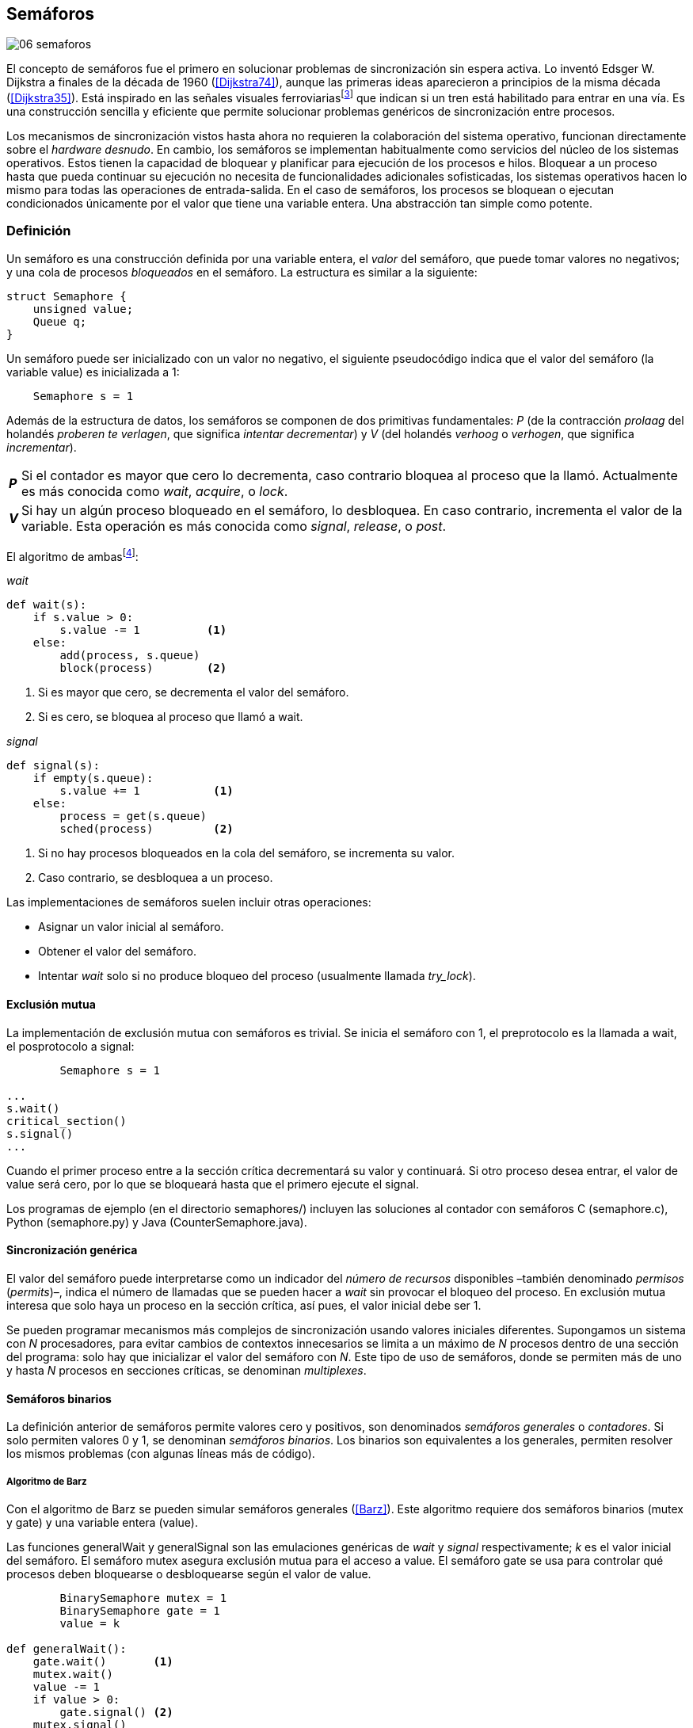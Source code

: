 [[semaphores]]
== Semáforos

image::jrmora/06-semaforos.jpg[align="center"]

El concepto de semáforos fue el primero en solucionar problemas de sincronización sin espera activa. Lo inventó Edsger W. Dijkstra a finales de la década de 1960 (<<Dijkstra74>>), aunque las primeras ideas aparecieron a principios de la misma década (<<Dijkstra35>>). Está inspirado en las señales visuales ferroviariasfootnote:[Viene del inglés _semaphore_, no son los semáforos de las calles –estos se llaman _traffic lights_– sino de las señalizaciones ferroviarias _binarias_.] que indican si un tren está habilitado para entrar en una vía. Es una construcción sencilla y eficiente que permite solucionar problemas genéricos de sincronización entre procesos.

Los mecanismos de sincronización vistos hasta ahora no requieren la colaboración del sistema operativo, funcionan directamente sobre el _hardware desnudo_. En cambio, los semáforos se implementan habitualmente como servicios del núcleo de los sistemas operativos. Estos tienen la capacidad de bloquear y planificar para ejecución de los procesos e hilos. Bloquear a un proceso hasta que pueda continuar su ejecución no necesita de funcionalidades adicionales sofisticadas, los sistemas operativos hacen lo mismo para todas las operaciones de entrada-salida. En el caso de semáforos, los procesos se bloquean o ejecutan condicionados únicamente por el valor que tiene una variable entera. Una abstracción tan simple como potente.

[[semaphore_definition]]
=== Definición
Un semáforo es una construcción definida por una variable entera, el _valor_ del semáforo, que puede tomar valores no negativos; y una cola de procesos _bloqueados_ en el semáforo. La estructura es similar a la siguiente:

[source, c]
----
struct Semaphore {
    unsigned value;
    Queue q;
}
----

Un semáforo puede ser inicializado con un valor no negativo, el siguiente pseudocódigo indica que el valor del semáforo (la variable +value+) es inicializada a 1:

----
    Semaphore s = 1
----

Además de la estructura de datos, los semáforos se componen de dos primitivas fundamentales: _P_ (de la contracción _prolaag_ del holandés _proberen te verlagen_, que significa _intentar decrementar_) y _V_ (del holandés _verhoog_ o _verhogen_, que significa _incrementar_).

[horizontal]
*_P_*:: Si el contador es mayor que cero lo decrementa, caso contrario bloquea al proceso que la llamó. Actualmente es más conocida como _wait_, _acquire_, o _lock_.
*_V_*:: Si hay un algún proceso bloqueado en el semáforo, lo desbloquea. En caso contrario, incrementa el valor de la variable. Esta operación es más conocida como _signal_, _release_, o _post_.

El algoritmo de ambasfootnote:[En el pseudocódigo uso la notación `objeto.método()` para que sean similares a la mayoría de los ejemplos en Python, programados con las clases de sincronización de +threading+.]:

._wait_
[source, python]
----
def wait(s):
    if s.value > 0:
        s.value -= 1          <1>
    else:
        add(process, s.queue)
        block(process)        <2>
----
<1> Si es mayor que cero, se decrementa el valor del semáforo.
<2> Si es cero, se bloquea al proceso que llamó a +wait+.


._signal_
[source, python]
----
def signal(s):
    if empty(s.queue):
        s.value += 1           <1>
    else:
        process = get(s.queue)
        sched(process)         <2>
----
<1> Si no hay procesos bloqueados en la cola del semáforo, se incrementa su valor.
<2> Caso contrario, se desbloquea a un proceso.


Las implementaciones de semáforos suelen incluir otras operaciones:

- Asignar un valor inicial al semáforo.
- Obtener el valor del semáforo.
- Intentar _wait_ solo si no produce bloqueo del proceso (usualmente llamada _try_lock_).

[[sem_mutex]]
==== Exclusión mutua
La implementación de exclusión mutua con semáforos es trivial. Se inicia el semáforo con 1, el preprotocolo es la llamada a +wait+, el posprotocolo a +signal+:

----
        Semaphore s = 1

...
s.wait()
critical_section()
s.signal()
...
----

Cuando el primer proceso entre a la sección crítica decrementará su valor y continuará. Si otro proceso desea entrar, el valor de +value+ será cero, por lo que se bloqueará hasta que el primero ejecute el +signal+.

Los programas de ejemplo (en el directorio +semaphores/+) incluyen las soluciones al contador con semáforos C (+semaphore.c+), Python (+semaphore.py+) y Java (+CounterSemaphore.java+).

==== Sincronización genérica
El valor del semáforo puede interpretarse como un indicador del _número de recursos_ disponibles –también denominado _permisos_ (_permits_)–, indica el número de llamadas que se pueden hacer a _wait_ sin provocar el bloqueo del proceso. En exclusión mutua interesa que solo haya un proceso en la sección crítica, así pues, el valor inicial debe ser 1.

Se pueden programar mecanismos más complejos de sincronización usando valores iniciales diferentes. Supongamos un sistema con _N_ procesadores, para evitar cambios de contextos innecesarios se limita a un máximo de _N_ procesos dentro de una sección del programa: solo hay que inicializar el valor del semáforo con _N_. Este tipo de uso de semáforos, donde se permiten más de uno y hasta _N_ procesos en secciones críticas, se denominan _multiplexes_.

==== Semáforos binarios
La definición anterior de semáforos permite valores cero y positivos, son denominados _semáforos generales_ o _contadores_. Si solo permiten valores 0 y 1, se denominan _semáforos binarios_. Los binarios son equivalentes a los generales, permiten resolver los mismos problemas (con algunas líneas más de código).


===== Algoritmo de Barz
Con el algoritmo de Barz se pueden simular semáforos generales (<<Barz>>). Este algoritmo requiere dos semáforos binarios (+mutex+ y +gate+) y una variable entera (+value+).

Las funciones +generalWait+ y +generalSignal+ son las emulaciones genéricas de _wait_ y _signal_ respectivamente; _k_ es el valor inicial del semáforo. El semáforo +mutex+ asegura exclusión mutua para el acceso a +value+. El semáforo +gate+ se usa para controlar qué procesos deben bloquearse o desbloquearse según el valor de +value+.

[source, python]
----
        BinarySemaphore mutex = 1
        BinarySemaphore gate = 1
        value = k

def generalWait():
    gate.wait()       <1>
    mutex.wait()
    value -= 1
    if value > 0:
        gate.signal() <2>
    mutex.signal()

def generalSignal():
    mutex.wait()
    value += 1
    if value == 1:
        gate.signal() <3>
    mutex.signal()
----
<1> Si no es el primer proceso en entrar a la sección crítica, debe esperar a ser _autorizado_ por el proceso anterior.
<2> Permite que entre otro proceso si el valor es positivo.
<3> Antes estaba en cero, permite que entre otro proceso.


[[mutex_lock]]
==== Semáforos _mutex_ y _locks_
Los _semáforos mutex_, también llamados _locks_, son semáforos binarios –o equivalentes– optimizados para ser usados con exclusión mutuafootnote:[De allí el nombre _mutex_, de _mutual exclusion_, el mismo nombre usado en los _spinlocks_ para exclusión mutua.], con restricciones y propiedades adicionales:

. Son inicializados a 1.
. Se añade el concepto de propiedad, solo el proceso que hizo el _wait_ puede hacer luego el _signal_.
. Algunos sistemas permiten que el mismo hilo haga varios _wait_, si ya es el propietario del _lock_ continúa su ejecución. Este tipo de semáforos _mutex_ se denominan _reentrantes_.

Los _mutex_ son muy comunes y los recomendados para exclusión mutua, hay lenguajes como Go que no tienen funciones _nativas_ de semáforos generales, solo _mutex_ y _lock_. Como con _spinlocks_, a la operación _wait_ se la suele llamar _lock_, y _unlock_ a _signal_.

Las operaciones y uso son idénticas a la exclusión mutua con semáforos generales. Solo cambian los nombres de las funciones, y que los _mutex_ son inicializados automáticamente:

----
        Mutex mutex
...
mutex.lock()
critical_section()
mutex.unlock()
...
----

[TIP]
._Mutex_ de POSIX Threads
====
En C se pueden usar los _mutex_ de las librerías POSIX Threads. Las primitivas son +pthread_mutex_lock+ y +pthread_mutex_unlock+ (+mutex.c+), no son reentrantes. Go lo ofrece en +Mutex+ y +Locker+ del paquete +sync+ (código de ejemplo en +go_mutex.go+).

En Java se puede usar la clase +ReentrantLock+ de +java.util.concurrent.locks+ (programa de ejemplo +CounterLock.java+).

Python tiene clases similares, +threading.Lock+ y +threading.RLock+.footnote:[También incluye primitivas similares en el nuevo paquete +asyncio+. La clase +threading.Lock+, al contrario que +threading.RLock+, no tiene control de propiedad, cualquier hilo puede hacer el +release+.] Además de las llamadas tradicionales a +acquire+ y +release+ (+lock.py+) se puede usar con la cláusula +with+ (código fuente completo en +lock_with.py+):

----
for i in range(MAX_COUNT/THREADS):
    with mutex:
        counter += 1
----
====

==== Semáforos fuertes y débiles
Cada semáforo tiene asociado una cola de procesos bloqueados y la política de gestión de esta cola es fundamental. Si la cola es FIFO, aseguran espera limitada y equidad; estos semáforos se denominan _semáforos fuertes_. Por el contrario, se denominan _semáforos débiles_ (_weak semaphores_) si los procesos se seleccionan aleatoriamente.


[TIP]
.Semáforos en Unix y Linux
====
Semáforos System V:: Este sistema, parte del módulo IPC (_Inter Process Communication_) del UNIX System V, fue el estándar de facto durante muchos años y siguen disponibles en las últimas versiones de Linux y Solaris. Tiene una interfaz (_API_) poco elegante, ineficiente e innecesariamente compleja para los usos más habituales. Se usa cada vez menos desde la definición del estándar _POSIX Semaphores_ de 2001.
+
Los semáforos se obtienen con la función +semget+, que retorna un descriptor de un array de semáforos (puede ser de tamaño uno). Se inicializan y destruyen con +semctl+. Las operaciones _wait_ y _signal_ se hacen con +semop+. Ambas pueden incrementar o decrementar el valor de cada semáforo del array con valores a discreción, no solo 1 o -1; y hay que especificar siempre un array de valores y el índice al que se aplica cada operación. Esta es la complejidad innecesaria para realizar operaciones simples, pero tiene características interesantes:
+
- Las operaciones sobre varios semáforos del array son atómicas, facilita la programación de algoritmos complejos sin necesidad de usar _mutex_ adicionales.
- La primitiva adicional esperar por cero o _wait_for_0_. Como se intuye por su nombre, bloquea a los procesos si el valor del semáforo es diferente a cero, los desbloquea cuando se hace cero.
- Deshacer la última operación, +SEM_UNDO+, si el proceso acaba. Es útil como medida de protección: si un proceso está en la sección crítica y acaba por error, el sistema revierte la última operación.

Semáforos POSIX:: Están implementados en Linux desde la versión 2.6, lo usamos en el primer ejemplo de semáforos en C (+semaphore.c+). Es el estándar actual y más usado. Aunque carece de la flexibilidad y operaciones adicionales de los System V, tiene una interfaz más sencilla y más eficiente.
+
Se pueden crear de dos tipos, _sin nombre_ (_unnamed_) y _con nombre_ (_named_). El primero es más simple de usar cuando los procesos comparten la memoria, solo hay que declarar una variable del tipo +sem_t+ y luego inicializar el valor del semáforo con +sem_init+. Cuando se necesitan para procesos que no comparten memoria, se pueden crear y/o abrir con la función +sem_open+ usando un nombre similar a ficheros.

Mutex de POSIX Threads:: Las usamos en el ejemplo anterior (+mutex.c+) de semáforos _mutex_. No hay que confundirlos con los semáforos POSIX, en este caso se trata de las librerías POSIX para la implementación de hilos que incluyen mecanismos básicos de sincronización, entre ellos _mutex_ y variables de condición (las usamos en <<monitors>>).
====

=== Sincronización de orden de ejecución

La sección crítica es una abstracción conveniente y sencilla para resolver la competencia de recursos, otro problema común es la coordinación del orden de ejecución de operaciones (<<Ben-Ari>>). Supongamos dos procesos _P_ y _Q_, la instrucción _Q~j~_ debe ejecutarse solo después de la instrucción _P~i~_, se denota como _P~i~ < Q~j~_. Para que se cumpla esta condición, antes de _Q~j~_ hay que asegurar:

- Que continua la ejecución si _P~i~_ ya se ejecutó.
- Que se bloquea a _Q_ si _P~i~_ todavía no se ejecutó, y se desbloquea una vez que se haya ejecutado.

Para resolverlo se necesita un semáforo (contador o binario) inicializado a cero. Inmediatamente después de _P~i~_, _P_ ejecuta +signal+ sobre dicho semáforo. _Q_ llama a +wait+ inmediatamente antes de _Q~i~_. Los programas serán similares al siguiente ejemplo:

----
    Semaphore sync = 0

P               Q

...             ...
Pi              sync.wait()
sync.signal()   Qj
...             ...
----

Este algoritmo con un único semáforo solo permite sincronizar dos procesos, y solo uno puede esperar por el otro.

[[sync_barrier]]
==== Barreras

A veces es conveniente desarrollar programas concurrentes que se sincronizan por fases. Los procesos deben esperar que todos acaben la fase actual y comenzar la siguiente simultáneamente. Esta coordinación se logra de forma muy parecida al ejemplo anterior: poniendo _barreras de sincronización_ al final e inicio de cada fase.

Barrera:: Es un mecanismo de sincronización que obliga a procesos concurrentes (o distribuidos) a esperar a que todos hayan llegado a un punto determinado. Solo podrán continuar cuando todos los procesos hayan llegado a una barrera. El conjunto de los puntos de sincronización se denomina _barrera_ (<<Taunbenfeld>>).

===== Barreras binarias

Una barrera binaria es una extensión del ejemplo anterior, donde solo uno de los procesos debía esperar por el otro. En cambio, una barrera hace que ambos deban esperar a que el otro acabe una fase para avanzar a la siguiente; además, las barreras pueden usarse cíclicamente.

El algoritmo de barreras para dos procesos es trivial, hacen falta dos semáforos binarios inicializados a cero. El valor de cada semáforo indica si su proceso correspondiente llegó a la _meta_. Cada proceso ejecuta +signal+ en su semáforo para indicar que llegó al final de una fase, y luego +wait+ en el semáforo del otro proceso.
----
    Semaphore arrived_p = 0
    Semaphore arrived_q = 0

P                   Q

...                 ...
arrived_p.signal()  arrived_q.signal()
arrived_q.wait()    arrived_p.wait()
...                 ...
arrived_p.signal()  arrived_q.signal()
arrived_q.wait()    arrived_p.wait()
...                 ...
----


===== Barreras para _N_ procesos
La intención de uso de barreras genéricas para un número indeterminado de procesos es poder implementar sincronizaciones cíclicas como la siguiente:

[source, python]
----
    while True:
        do_phase()
        barrier(n)
----

Después de +do_phase+ cada proceso esperará a que los demás hayan llegado al mismo punto, solo así podrán continuar con la siguiente. La misma barrera puede ser reusada cíclicamente, también para un número indeterminado de iteraciones.

Estas barreras no pueden implementarse igual que las binarias. Los semáforos son recursos _costosos_, requieren colas y tiempos relativamente elevados para la inicialización. No tiene sentido tener un array de _N_ semáforos y hacer _N_ operaciones de _wait_ y _signal_. Hay que solucionarlo con un número limitado de semáforos, y que no requiera que el número de operaciones de cada proceso sea proporcional al número de procesos concurrentes.

El siguiente algoritmo de _barreras cíclicas_ usa dos semáforos binarios, +arrivals+ y +departures+, y una variable +counter+ incrementada atómicamentefootnote:[Por ejemplo con la ya conocida _get&add_ o similares como _add&get_. En vez de operaciones atómicas puede usarse un semáforo contador si es posible consultar su valor, en este caso se reemplaza el incremento por _signal_ y el decremento por _wait_.]. Si no se dispone de este tipo de operaciones atómicas, hay que usar un _mutex_ adicional para asegurar exclusión mutua en las modificaciones a +counter+ (código Python: +barrier.py+; en Java: +Barrier.java+):

[[alg_barriers]]
[source, python]
----
    Semaphore arrival = 1
    Semaphore departure = 0
    counter = 0

def barrier(n):
    arrival.wait()
    getAndAdd(counter, 1)
    if counter < n:
        arrival.signal()        <1>
    else:
        departure.signal()      <2>

    departure.wait()            <3>

    getAndAdd(counter, -1)
    if counter > 0:
        departure.signal()      <4>
    else:
        arrival.signal()        <5>
----
<1> Si no llegaron todos los procesos, permite la _llegada_ de otro.
<2> Si llegaron todos, autoriza la _salida_ de un proceso.
<3> Espera la autorización para continuar.
<4> Si no salieron todos, autoriza la salida del siguiente.
<5> Si llegaron todos, comienza nuevamente el ciclo de _llegadas_.


[TIP]
====
Algunos lenguajes implementan barreras similares en sus librerías de concurrencia. En Java y Ruby la clase +CyclicBarrier+, en Go el tipo +WaitGroup+ de +sync+, en Python +threading.Event+ puede adaptarse fácilmente para el mismo propósito. Hay una propuesta de estandarización de la misma construcción para ISO C++ (<<Mackintosh>>) juntamente con _Latches_ (mecanismo que bloquea a los procesos hasta que su contador se hace cero).
====


==== Productores-consumidores

El problema de los productores-consumidores es un ejemplo clásico de sincronización de orden de ejecución. Está presente en casi todos los mecanismos de comunicación, las tuberías entre procesos y comandosfootnote:[El `|` entre dos comandos en el shell.], la E/S a dispositivos, comunicaciones por red, etc.

Hay dos tipos de procesos:

Productores:: Produce un nuevo elemento que será transmitido a los consumidores.
Consumidores:: Recibe y consume los elementos transmitidos desde los productores.

Hay dos tipos de productores-consumidores:

Síncronos:: Cuando se produce un elemento, este debe ser consumido para que el productor pueda continuar su ejecución.

Asíncronos:: El canal de comunicación tiene capacidad de almacenamiento, un _buffer_, por lo que no es necesario que los productores esperen a que cada elemento sea consumido. Los productores agregan los elementos a una cola y los consumidores obtienen el primer elemento de esta.

El segundo caso es el más habitual. El uso de un _buffer_ permite que productores y consumidores avancen a su propio ritmo; pero requiere sincronización para hacer que los consumidores esperen si el _buffer_ está vacío, y los productores si el _buffer_ está lleno. Los procesos pueden ser considerados cíclicos, ambos ejecutan un bucle donde añaden o quitan elementos del _buffer_:

.Productor
[source, python]
----
while True:
    data = produce()
    buffer.add(data)
----

.Consumidor
[source, python]
----
while True:
    data = buffer.get()
    consume(data)
----


===== _Buffer_ infinito
Aunque no existen las memorias infinitas, ni se puede confiar en que las velocidades relativas de los productores evitarán que el _buffer_ supere un tamaño razonable, es un primer paso para la implementación del algoritmo más general.

Como el _buffer_ no está limitado el algoritmo no debe comprobar que haya espacio suficiente. Solo debe bloquear a los consumidores si el buffer está vacío, y desbloquearlos cuando hay elementos disponibles. Además del _buffer_ compartido se requieren dos semáforos: un +mutex+ para asegurar exclusión mutua al insertar o quitar elementos y otro de sincronización (+notEmpty+) para bloquear a los consumidores si el _buffer_ está vacío.

[source, python]
----
    Queue buffer
    Semaphore mutex = 1
    Semaphore notEmpty = 0
----

Los siguientes son los algoritmos para los productores y consumidores:

.Productor
[source, python]
----
while True:
    data = produce()

    mutex.wait()
    buffer.add(data)  <1>
    mutex.signal()

    notEmpty.signal() <2>
----
<1> Agrega un elemento dentro de una sección crítica.
<2> Señaliza el semáforo, su valor será el número de elementos en el _buffer_.


.Consumidor
[source, python]
----
while True:
    notEmpty.wait()     <1>

    mutex.wait()
    data = buffer.get() <2>
    mutex.signal()

    consume(data)
----
<1> Se bloquea si el _buffer_ está vacío, si no es así decrementa y obtiene el siguiente elemento. El valor del semáforo contador +notEmtpy+ siempre se corresponde con el número de elementos disponibles en el _buffer_.
<2> Obtiene el siguiente elemento de la cola.

En el programa +producer_consumer_infinite.py+ se puede consultar la implementación completa. Hay dos clases –+Producer+ y +Consumer+– que implementan el algoritmo de productores y consumidores respectivamente. Se crean dos hilos productores (variable +PRODUCERS+) y dos consumidores (+CONSUMERS+). Los productores producen 1 000 elementos (+TO_PRODUCE+) cada uno y acaban. Para el _buffer_ se usa una lista nativa de Python, se agregan elementos con +append+ y se obtiene el primer elemento con +pop(0)+.


===== _Buffer_ finito
El algoritmo anterior puede ser extendido para que funcione con un tamaño de _buffer_ limitado. Así como los consumidores se bloquean si no hay elementos en el _buffer_, los productores deben hacer lo mismo si no quedan _posiciones libres_. Se necesita un semáforo contador adicional (+notFull+) cuyo valor indicará el número de posiciones libres, por lo que se inicializa con el tamaño del _buffer_ (+BUFFER_SIZE+).

[source, python]
----
    Queue buffer
    Semaphore mutex = 1
    Semaphore notEmpty = 0
    Semaphore notFull = BUFFER_SIZE
----

Los siguientes son los algoritmos para cada proceso, solo se requiere una línea adicional en cada uno (código completo en +producer_consumer.py+):

.Productor
[source, python]
----
while True:
    data = produce()

    notFull.wait()    <1>

    mutex.wait()
    buffer.add(data)
    mutex.signal()

    notEmpty.signal()
----
<1> Se bloquea si +notFull+ vale cero, caso contrario lo decrementará y añadirá un nuevo valor.

.Consumidor
[source, python]
----
while True:
    notEmpty.wait()

    mutex.wait()
    data = buffer.get()
    mutex.signal()

    notFull.signal()    <1>

    consume(data)
----
<1> Incrementa el semáforo para que un productor pueda añadir otro elemento.

[TIP]
====
El modelo productor-consumidor es muy común en informática, las _tuberías_ y _colas_ son construcciones muy útiles. La mayoría de lenguajes ofrecen una implementación nativa o por librerías. Por ejemplo, la clase +ArrayBlockingQueue+ en Java, +Queue+ en Python (+queue+ partir de Python 3) y Ruby. Los mensajes nativos de Go son productores-consumidores que pueden ser síncronos o asíncronos (los estudiamos en el <<channels>>).
====

===== Semáforos partidos
La técnica de sincronización anterior con dos semáforos se denomina _semáforos partidos_ (_split semaphores_). Se llaman así cuando se usan dos o más semáforos cuya suma es una constante, en este caso el invariante es:

[quote]
_notEmpty + notFull = BUFFER_SIZE_


Si la constante es igual a uno la técnica se denomina _semáforos partidos binarios_.

En la sección crítica las operaciones _wait_ y _signal_ son ejecutadas por el mismo proceso y en ese orden, no son semáforos partidos. Sin embargo, en el algoritmo de productores-consumidores con _buffer_ limitado se usan dos semáforos y las llamadas a _wait_ y _signal_ se hacen desde diferentes hilos. Los _semáforos partidos_ permiten que los procesos esperen por eventos que se producen en otros.


==== Lectores-escritores
En <<readers_writers>> del capítulo <<spinlocks>> vimos cómo resolver un problema también muy habitual, relajando las condiciones de la exclusión mutua con las siguientes condiciones:

- Se permite más de un lector en la sección crítica.

- Mientras haya un lector en la sección crítica no puede entrar ningún escritor.

- Los lectores no pueden entrar si hay un escritor en la sección crítica.

- Solo puede haber un escritor en la sección crítica.

===== La solución clásica
El algoritmo _clásico_ de lectores-escritores se puede implementar con semáforos binarios o _mutex_, siempre que permitan que un proceso que no hizo el _wait_ pueda hacer un _signal_. En el ejemplo en Python (+rw_lock.py+) se usa la clase +threading.Lock+, permite que cualquier hilo llame a +release+ aunque no haya ejecutado el +acquire+.

[source, python]
----
    readers = 0          <1>
    Semaphore writer = 1 <2>
    Semaphore mx = 1     <3>
----
<1> Contador de lectores en la sección crítica.
<2> Asegura la exclusión mutua entre escritores y entre escritor y lectores.
<3> Se usa con dos propósitos: 1) asegurar exclusión mutua para verificar y modificar la variable +readers+; 2) como barrera (el primer lector bloqueará a los siguientes si hay un escritor en la sección crítica).

Las entradas y salidas de escritores son idénticas a las de exclusión mutua:

.Entrada y salida de escritores
[source, python]
----
def writer_lock():
    writer.wait()

def writer_unlock():
    writer.signal()
----

Si un lector no es el primero, puede entrar a la sección crítica. Si no hay ningún lector, espera en +writer+ a que no haya ningún escritor. Como no hace el +signal+ en el semáforo +mx+, los demás lectores quedarán bloqueados hasta que el primer lector se desbloquee de +writer+.

.Entrada de lectores
[source, python]
----
def reader_lock():
    mx.wait()
    readers += 1
    if readers == 1:
        writer.wait()    <1>
    mx.signal()
----
<1> Si es el primer lector, espera a que no haya ningún escritor.


.Salida de lectores
[source, python]
----
def reader_unlock():
    mx.wait()
    readers -= 1
    if readers == 0:
        writer.signal()  <1>
    mx.signal()
----
<1> Si es el último lector, libera +writer+, podrán entrar escritores.

===== Espera limitada
El algoritmo anterior da prioridad a los lectores y no asegura espera limitada a los escritores. Cuando entra un lector los escritores tendrán que esperar hasta que salga el último, pero los lectores podrán seguir entrando sin dejar paso al escritor. Es decir, se pueden generar esperas infinitas. Para evitarlas hay que asegurar que los lectores esperan si un escritor desea entrar.

Se usa un semáforo adicional, +entry+, que bloquea a los nuevos lectores cuando el primer escritor hace un _wait_. El siguiente es el algoritmo equitativo, la función +reader_unlock+ es la misma, cambian las otras tres (código fuente completo en +rw_lock_fair.py+):

[source, python]
----
    ...
    Semaphore entry = 1

def reader_lock():
    entry.wait()
    mx.wait()
    readers += 1
    if readers == 1:
        writer.wait()
    mx.signal()
    entry.signal()
...
def writer_lock():
    entry.wait()
    writer.wait()

def writer_unlock():
    writer.signal()
    entry.signal()
----

La mayor ineficiencia de este algoritmo está en la entrada de lectores, se hacen dos _wait_ sobre dos semáforos, +entry+ y +mx+. En 2013, Vlad Popov y Oleg Mazonka propusieron un algoritmo más eficiente (<<Popov>>), los lectores solo hacen _wait_ sobre un semáforo (código completo Python en +rw_lock_fair_faster.py+).

[TIP]
====
POSIX Threads ofrece lectores-escritores con las funciones +pthread_rwlock_*+, en Java la clase +ReentrantReadWriteLock+, en Go el tipo +RWMutex+ del paquete +sync+.
====

[[dining_philosophers]]
=== El problema de los filósofos cenando

Es un modelo muy estudiado en el área de la programación concurrente, fue inventado como ejercicio por Dijkstra en 1965 y luego formalizado por Hoare. No es un problema cuya solución tenga un uso práctico directo, pero es lo suficientemente simple y propone desafíos interesantes. Es objeto habitual de estudio y comparación entre las diferentes mecanismos de sincronización concurrentes.

Se trata de cinco filósofos sentados en una mesa en la que también hay cinco tenedoresfootnote:[Algunos textos dicen que son palillos, por ello se suele decir que los filósofos son chinos pero es contradictorio con la imagen.], uno a cada lado de los filósofos.

[[dining_image]]
.Filósofos cenandofootnote:["Dining philosophers" by Benjamin D. Esham / Wikimedia Commons. Licensed under CC BY-SA 3.0 via https://commons.wikimedia.org/wiki/File:Dining_philosophers.png#/media/File:Dining_philosophers.png[Wikimedia Commons].]
image::dining_philosophers.jpg[align="center"]


Cada filósofo es un proceso que realiza solo dos actividades: pensar o comer. El algoritmo general de cada uno de ellos:

[source, python]
----
def philosopher():
    while True:
        think()
        pick()      <1>
        eat()
        release()   <2>
----
<1> Asegura que puede tomar los dos tenedores, el de la izquierda y el de la derecha
<2> Libera ambos tenedores.

Cada filósofo necesita dos tenedores para comer y solo puede tomar los que tiene a su lado. Para que el programa sea correcto se deben cumplir los siguientes requisitos:

[[philosophers_requisites]]
1. Un filósofo solo puede comer si tiene los dos tenedores.
2. Exclusión mutua, un tenedor solo puede ser usado por un filósofo a la vez.
3. Se debe asegurar _progreso_.
4. Se debe asegurar _espera limitada_.
5. Debe ser eficiente. Si no hay competencia por un tenedor, este debe poder ser usado por uno de sus dos filósofos vecinos.

Identificamos a los filósofos y tenedores con un índice de 0 a 4 (es decir, de 0 a _N-1_). El tenedor a la izquierda del _filósofo~0~_ será el _tenedor~0~_, el de su derecha el _tenedor~1~_. Así sucesivamente, hasta el último _filósofo~4~_, que a su izquierda tendrá el _tenedor~4~_ y a su derecha el _tenedor~0~_.

Una primera solución es asegurar exclusión mutua a toda la mesa, solo un filósofo puede comer a la vez. Es un problema de exclusión mutua, se requiere un único semáforo _mutex_ (+table+):

[source, python]
----
    Semaphore table = 1

def philosopher():
    while True:
        think()
        table.wait()
        eat()
        table.signal()
----

Esta solución es ineficiente: aunque hay tenedores para que puedan comer dos filósofos simultáneamente, solo uno podrá hacerlo. Una mejor solución es asegurar exclusión mutua por cada tenedor, para ello se necesita un array de cinco semáforos _mutex_, uno por tenedor. El índice _i_ identifica a cada filósofo, cada proceso intentará tomar primero el tenedor de su izquierda (también es _i_) y luego el de su derecha (corresponde a `(i + 1) % 5`).

Las funciones +pick+ y +release+ tomarán y soltarán los tenedores respectivamente, por conveniencia se define la función +right+ que retorna el índice del tenedor de la derecha (el tenedor de la izquierda del _filósofo~i~_ es simplemente _tenedor~i~_):

[[deadlock_philosophers]]
[source, python]
----
    Semaphore forks[5] = [1, 1, 1, 1, 1]

def philosopher(i):
    while True:
        think()
        pick(i)
        eat()
        release(i)

def right(i):
    return (i+1) % 5

def pick(i):
    forks[i].wait()
    forks[right(i)].wait()

def release(i):
    forks[i].signal()
    forks[right(i)].signal()

----

Antes de comer cada filósofo hace +wait+ sobre los dos tenedores que le corresponden, primero al de la izquierda y luego al de la derecha. Si alguno de ellos está ya tomado, quedará bloqueado hasta que el filósofo que lo tiene lo libere y ejecute el +signal+ correspondiente. Sin embargo, tiene un problema importantefootnote:[Lo podéis probar físicamente con la ayuda de otra persona –no hacen falta cinco– una mesa y tenedores.]: si todos intentan comer _simultáneamente_ cada uno tomará su tenedor de la izquierda, cuando lo intenten con el de la derecha quedarán bloqueados porque ya habrá sido tomado por su vecino.

Una secuencia de instrucciones que lleva a este estado podría ser la siguiente: cada filósofo toma el tenedor de su izquierda, la ejecución se intercala o se ejecuta en paralelo (recordad que el problema es equivalente):

----
fork[0].wait()
  fork[1].wait()
    fork[2].wait()
      fork[3].wait()
        fork[4].wait()
----

Ahora cada uno de ellos intenta tomar el tenedor de su derecha:
----
fork[1].wait()
  fork[2].wait()
    fork[3].wait()
      fork[4].wait()
        fork[0].wait() <1>
----
<1> El _filósofo~4~_ es el único que hace el +wait+ en orden decreciente.

Todos quedarán bloqueados porque los semáforos _mutex_ están tomados, es un interbloqueo, como <<first_deadlock, vimos>> en la <<algorithms>>.

[[deadlocks]]
==== Interbloqueos

Los interbloqueos se pueden producir cuando hay competencia por recursos de cualquier tipo. Dos procesos +P+ y +Q+ necesitan los recursos +a+ y +b+ y los solicitan en orden diferente, como en el siguiente ejemplo:

----
P               Q

get(a)          get(b)
...             ...
get(b)          get(a)
----


Ambos procesos quedarán esperando a que el otro libere uno de los recursos, pero el otro no lo hará porque tampoco puede avanzar. No hay _progreso_, se produce un bucle en el _grafo de asignación de recursos_. Es lo mismo que puede pasar con el algoritmo anterior de los filósofos, se dice que hay una _espera circular_.

[IMPORTANT]
.Condiciones necesarias para interbloqueo
====
Para que se puedan producir interbloqueos deben cumplirse las siguientes condiciones necesarias:

Exclusión mutua:: Los recursos solo pueden asignarse a un proceso.

Retención y espera (_hold and wait_):: Un proceso mantiene los recursos ya asignados mientras espera la asignación de otro.

No apropiación (_no preemption_):: No se puede quitar un recurso que está asignado a un proceso, debe ser este el que lo libere.

Espera circular (_circular wait_):: Se produce un bucle, un ciclo cerrado de procesos esperando por recursos asignados a otros. Esta condición es derivada de la segunda, sin _retención y espera_ no se puede producir una _espera circular_ (pero la retención y espera no implica que sí se produce).
====

Para prevenir interbloqueos es suficiente que el algoritmo evite que se presente alguna de las condiciones.

1. La exclusión mutua no se puede evitar, un tenedor solo puede ser usado por un filósofo a la vez.

2. La retención y espera se podría evitar, pero requiere algoritmos de sincronización más complejos que el de exclusión mutua (lo haremos en la _solución óptima_, más adelante).

3. Se podría hacer que sea _apropiativo_, si se detecta interbloqueo se quita el tenedor a uno de los filósofos involucrados en la cadena, también requiere un algoritmo más sofisticado.

4. La condición de espera circular es la más sencilla de evitar que se produzca, basta forzar a que todos los procesos soliciten los recursos en el mismo orden, ascendente o descendente.

El _culpable_ de que no se soliciten los tenedores en el mismo orden es el filósofo con el último índice. Al contrario de los demás, que solicitan los tenedores en orden ascendente, el _filósofo~4~_ los toma en orden descendente: primero el _tenedor~4~_ y luego el _tenedor~0~_. Para forzar el mismo orden se puede cambiar la función +pick+, de forma que el primer +wait+ se haga siempre sobre el tenedor con el índice menor (código completo en +philosophers_1.py+):

[source, python]
----
def pick(i):
    if i < right(i):
        forks[i].wait()
        forks[right(i)].wait()
    else:
        forks[right(i)].wait()
        forks[i].wait()
----

Este algoritmo suele denominarse _LR_ porque hay dos tipos de filósofos, los que toman primero el tenedor de la izquierda (_L_) y los que lo hacen con el de la derecha (_R_). No se pueden producir interbloqueos al no cumplirse la condición de _espera circular_.

Pero el algoritmo no es óptimo, hay situaciones donde podrían estar comiendo dos filósofos pero solo lo hace uno. Si, como vimos antes, todos los filósofos desean comer más o menos simultáneamente puede darse la siguiente secuencia:

----
fork[0].wait()
  fork[1].wait()
    fork[2].wait()
      fork[3].wait()
        fork[0].wait() <1>

fork[1].wait()
  fork[2].wait()
    fork[3].wait()
      fork[4].wait()   <2>

----
<1> El _filósofo~4~_ que ahora hace el _wait_ en orden decreciente y se bloquea.
<2> El _filósofo~3~_, el _tenedor~4~_ está libre y puede continuar comiendo, todos los demás esperarán, cuando _filósofo~3~_ podrá comer el _filósofo~2~_, luego _filósofo~1~_, etc.

Con cinco filósofos pueden comer hasta dos. Sin embargo, con la secuencia anterior hemos demostrado que hay casos donde el algoritmo no cumple con el mínimo.


[[dining_philosophers_semaphores]]
==== Solución óptima

Para obtener la solución óptima hay que cambiar el enfoque, en vez de un problema de exclusión mutua hay que tratarlo como una sincronización de orden de instrucciones. Cuando un filósofo desea comer verifica el estado de sus dos vecinos; podrá comer si ninguno de los dos está comiendo. En caso contrario, tendrá que esperar que los vecinos le notifiquen cuando liberen los tenedores.

Se usa el array +status+ para indicar el estado de cada filósofo: pensando (+THINKING+), que pretende comer (con _hambre_, +HUNGRY+) y comiendo (+EATING+). El array +sync+ de semáforos para sincronizar entre los filósofos, y el semáforo +mutex+ para asegurar exclusión mutua cuando se verifica y manipula el array +status+.

[source, python]
----
    status[5] = [THINKING,... ,THINKING]
    Semaphore sync[5] = [0, 0, 0, 0, 0]
    Semaphore mutex = 1
----

La función +pick+ asigna +HUNGRY+ al estado del filósofo y llama a la función +canEat+, que verifica si ninguno de los vecinos está comiendo. Si no es así, señaliza en su semáforo +sync+ correspondiente, por lo que no se bloqueará en el +acquire+ sobre +sync[i]+ (en la última línea de +pick+). Pero si alguno de los vecinos está comiendo no se hará el +release+ y el filósofo se bloqueará.

[source, python]
----
def pick(i):
    mutex.acquire()
    status[i] = HUNGRY
    canEat(i)
    mutex.release()
    sync[i].acquire()
----

Si ninguno de los vecinos está comiendo +canEat+ asigna +EATING+ al estado de _filósofo~i~_ y señaliza en su semáforo. A diferencia del algoritmo anterior, las funciones +left+ y +right+ retornan el índice del filósofo vecino (no del tenedor): +right+ es la misma, pero +left+ retorna el índice del vecino –no el tenedor– de la izquierda (`(i - 1) % 5`, el vecino de la izquierda de _filósofo~0~_ es el _filósofo~4~_).

[source, python]
----
def canEat(i):
    if status[i] == HUNGRY
            and status[left(i)] != EATING
            and status[right(i)] != EATING:
        status[i] = EATING
        sync[i].release()
----

Cuando un filósofo deja de comer debe verificar si sus vecinos están esperando por los tenedores que retenía. Antes de señalizarles también tiene que verificar que el otro _vecino de su vecino_ no está comiendo. Para ello se puede usar la función +canEat+ que precisamente hace eso, lo que cambiará será el valor del argumento +i+.

[source, python]
----
def release(i):
    mutex.acquire()
    status[i] = THINKING
    canEat(left(i))  <1>
    canEat(right(i)) <1>
    mutex.release()
----
<1> Se reusa la función +canEat+ para verificar el estado de los _vecinos del vecino_. Si el filósofo que deja los tenedores es el 1, entonces se llamará con el argumento 0 (el filósofo de la izquierda) y luego con el 2 (el filósofo de la derecha).

Hay que tener en cuenta que las llamadas a +canEat+ se hacen siempre desde dentro de la sección crítica del semáforo +mutex+, es decir, no se producen condiciones de carrera ni conflictos en las verificaciones y cambios de estado del array +status+.

Este algoritmo es óptimo (código fuente completo en +philosophers_2.py+), asegura que si hay tenedores para que coman dos filósofos estos podrán hacerlo sin demora. No hay retención y espera, los filósofos que no pueden comer no retienen ningún tenedor. Sin retención y espera tampoco se puede producir espera circular.

Dado que no se cumplen dos de las condiciones necesarias, no pueden producirse _interbloqueos_. Cumple con todas los requisitos que <<philosophers_requisites, impusimos al principio>>.

[[priority_inheritance]]
=== Inversión de prioridades

[NOTE]
.Un bug marciano
====
El día 4 de julio de 1997 el _Mars Pathfinder_ aterrizó en Marte, se desplegó la nave que sirvió para el viaje y aterrizaje –el _SpaceCraft_– y a las pocas horas empezó a enviar datos y fotos en alta calidad. Unos días después se detectaron reinicios continuos del ordenador al intentar enviar a la tierra datos meteorológicos y científicos. Los reinicios eran ordenados por la tarea _bc_sched_, responsable de verificar que las demás tareas se ejecutan correctamente.

El procesador era un Power1/RS6000 de IBM, conectado a un bus VME con interfaces para la cámara, la radio y un bus 1553. El bus 1553 tenía dos partes, una usada para navegación espacial (aceleradores, válvulas, sensor solar y escáner de estrellas) y otra para el aterrizaje (acelerómetro y radar de altitud) y los instrumentos científicos: el ASI/MET. El bus 1553, heredado de la sonda Cassini, tenía un modo de funcionamiento síncrono simple: el software controlador y toma de datos se planificaban exactamente cada 0.125 segundos (8 Hz).

El sistema operativo era un Unix de tiempo real desarrollado por Wind River, VxWorks, adaptado específicamente al procesador RS600. La arquitectura de software era la siguientefootnote:[En los sistemas de tiempo real es habitual llamar _tareas_ a los procesos.]:

- _bc_sched_: La tarea con máxima prioridad, esta se encargaba de preparar las transacciones para el siguiente ciclo de 0.125 segs sobre el bus 1553.

- _entry+landing_: La tarea con la segunda prioridad, ya inactiva.

- _bc_dist_: La tarea de tercera prioridad toma datos del 1553 y los copia en un doble _buffer_ circular desde donde extraen información las otras tareas, salvo las ASI/MET.

- Otras tareas de prioridad intermedia.

- _ASI/MET_: Esta era la tarea de menor prioridad, junto con otras tareas científicas (generación y compresión de imágenes, etc.). A diferencia de las otras, ASI/MET toma datos del 1553 a través de un mecanismo de comunicación entre procesos usando el _pipe_ estándar de Unix.


Una vez detectados los reinicios se analizaron los datos de debug generados y enviados por _bc_sched_. El problema era siempre el mismo: _bc_dist_ no completaba su ejecución en el tiempo previsto. Después de 18 horas de simulaciones descubrieron la causa: por la cantidad inesperada de datos que se recogía el sistema estaba más cargado que el _mejor caso_ probado por la NASA. La tarea de baja prioridad _ASI/NET_ accedía a una sección crítica con un _wait_ a un _mutex_ dentro de las funciones del +pipe+, pero no alcanzaba a salir porque el núcleo asignaba el procesador a las tareas de prioridad intermedia. La tarea _bc_dist_, de mayor prioridad, también hacía un _wait_ al mismo _mutex_ pero permanecía bloqueada porque _ASI/NET_ no salía de su sección crítica.

Así, _bc_dist_ llegaba al final de su período sin acabar, el problema era la _inversión de prioridades_.
====

La inversión de prioridades es un problema que se puede presentar en todos los mecanismos de exclusión mutua en sistemas de multiprogramación con prioridades. Supongamos tres procesos con diferentes prioridades, _H_ de mayor prioridad, _I_ de prioridad intermedia y _L_ de menor prioridad.

[[priority_inversion_image]]
.Inversión de prioridadesfootnote:[Imagen de <<Shiftehfar>>.]
image::priority-inversion.png[align="center"]

_L_ entra en la sección crítica haciendo _wait_ en un semáforo, al poco tiempo _H_ hace _wait_ sobre el mismo semáforo. Antes de que _C_ pueda hacer el _signal_ es quitado del procesador (_preempted_) por el proceso _I_ de mayor prioridad. _H_ no podrá ejecutarse hasta que _I_ y todos los demás procesos con prioridad intermedia hayan liberado el procesador y permitan que _L_ haga el _signal_.

Este interbloqueo causado por el _scheduler_ se denomina inversión de prioridades. Aunque _H_ tiene la mayor prioridad, no se puede ejecutar porque comparte recursos con _L_; que a su vez no se ejecuta porque tiene menor prioridad que _I_.

El problema era conocido desde hace tiempo en la comunidad científica, pero no hubo formalizaciones ni soluciones hasta 1980 (<<Lampson>>). Hay varias soluciones:

Herencia de prioridades (_priority inheritance_):: Antes de bloquear un proceso se verifica la prioridad del que está en la sección crítica, si es menor que la del proceso a punto de bloquearse se le asignará la mayor. Es decir, hereda la mayor prioridad de los procesos bloqueados en el semáforo.

Maximización de prioridad (_priority ceiling_):: Se define una prioridad suficientemente alta por cada semáforo y se asigna esta prioridad a todos los procesos que operan con él.

Incremento aleatorio (_random boosting_):: El _scheduler_ sube aleatoriamente la prioridad de los procesos que están en la cola de listos. Si en una vuelta no alcanzó a ejecutar, en la siguiente _ronda_ vuelve a tener la oportunidad. Windows usa este mecanismo (<<Microsoft>>).


Aunque la más utilizada es _herencia de prioridades_, no hay un consenso sobre cuál es la mejor solución.

[quote, Linus Torvalds]
Friends don't let friends use priority inheritance.


Linus Torvalds se negaba a introducirla en Linux, consideraba que el problema es de programas erróneos, no una cuestión que deba resolver el núcleo. En 2006 Ingo Molnar consiguió introducir soporte para herencia de prioridades en la interfaz FUTEXfootnote:[La estudiamos en el <<futex>>.] (<<Molnar>>), usada para implementar los semáforos POSIX y los mecanismos de sincronización de POSIX Threads, las GLibc fueron adaptadas rápidamentefootnote:[El atributo  +PTHREAD_PRIO_INHERIT+ en la función +pthread_mutexattr_setprotocol+, POSIX Threads también soporta _priority ceiling_ con +PTHREAD_PRIO_PROTECT+ y la función +pthread_mutexattr_setprioceiling+.].


[NOTE]
.El _parche_
====
VxWorks permitía configurar en una variable global si se habilitaba o no la _herencia de prioridades_ en los semáforos. Los ingenieros de la NASA habían preferido no arriesgar y la dejaron deshabilitada.

Después de estudiar y hacer simulaciones en la Tierra para asegurarse de que los efectos colaterales no eran negativos, se preparó el _parche_ y se envió a la nave en Marte. El problema se resolvió y la misión fue un éxito (<<Reeves>>).
====

=== Recapitulación

Los abstracción de semáforos fue el primer mecanismo formal y útil de sincronización de procesos sin esperas activas. Sigue siendo fundamental y el pilar sobre el que se construyen otros mecanismos. Hemos visto desde su uso trivial para exclusión mutua a algoritmos de sincronización más complejos: barreras, productor-consumidor y lectores-escritores. Estos cuatro modelos a su vez son esenciales para la programación concurrente. Su aprendizaje no solo aporta el conocimiento necesario para reconocer los problemas de concurrencia y las herramientas más adecuadas, saber cómo se construyen esas soluciones permite diseñar soluciones correctas y eficientes para muchos problemas de programación concurrente.

Al haber sido el primer –y más usado– método de sincronización, también sirvió para estudiar los desafíos de la concurrencia, el problema de los filósofos es un clásico. Fue útil para estudiar las diferentes formas de solucionar la sincronización entre procesos y para reconocer las reglas básicas para eludir los interbloqueos.

Finalmente analizamos el fenómeno que se presenta por la compleja interacción de procesos en los sistemas operativos modernos, especialmente en los de _tiempo real_: la inversión de prioridades.

Los conocimientos adquiridos permitirán enfrentar con bastante facilidad los dos mecanismos más usados en los lenguajes de programación modernos, los _monitores_ y _mensajes_. Pero antes veremos un tema que raramente se estudia: una interfaz genérica del núcleo del sistema operativo que permite la implementación eficiente de semáforos y otros mecanismos de sincronización.

Linux tiene una interfaz de este tipo, la _Fast Userspace Mutex_ (FUTEX). Aunque está pensada para ser usada por los programadores de librerías, como la GLibc, es muy pedagógico aprender cómo se programan a bajo nivel los mecanismos de sincronización. De esto tratará el siguiente capítulo.


////
https://docs.oracle.com/javase/7/docs/api/java/util/concurrent/ArrayBlockingQueue.html
http://docs.oracle.com/javase/7/docs/technotes/guides/collections/overview.html
http://docs.oracle.com/cd/E19683-01/806-6867/sync-27385/index.html

https://cs.nyu.edu/~yap/classes/os/resources/EWD74.pdf
http://docs.oracle.com/cd/E19683-01/806-6867/sync-27385/index.html
http://www.cs.utexas.edu/users/EWD/transcriptions/EWD00xx/EWD74.html

<<Railroad>>
_It is Texas law that when two trains meet each other at a railroad crossing, each shall come to a full stop, and neither shall proceed until the other has gone._


http://locklessinc.com/articles/mutex_cv_futex/
http://locklessinc.com/articles/futex_cheat_sheet/
////
